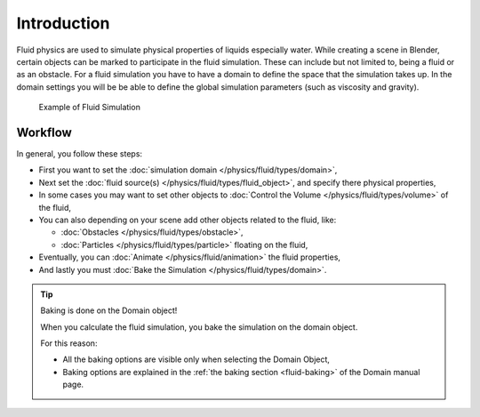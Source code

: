 
************
Introduction
************

Fluid physics are used to simulate physical properties of liquids especially water.
While creating a scene in Blender, certain objects can be marked to participate in the fluid simulation.
These can include but not limited to, being a fluid or as an obstacle.
For a fluid simulation you have to have a domain to define the space that the simulation takes up.
In the domain settings you will be be able to define the global simulation parameters (such as viscosity and gravity).

.. figure:: /images/fluidsim-example1.jpg

   Example of Fluid Simulation


Workflow
========

In general, you follow these steps:


- First you want to set the :doc:`simulation domain </physics/fluid/types/domain>`,
- Next set the :doc:`fluid source(s) </physics/fluid/types/fluid_object>`, and specify there physical properties,
- In some cases you may want to set other objects to :doc:`Control the Volume </physics/fluid/types/volume>` of the fluid,
- You can also depending on your scene add other objects related to the fluid, like:

  - :doc:`Obstacles </physics/fluid/types/obstacle>`,
  - :doc:`Particles </physics/fluid/types/particle>` floating on the fluid,

- Eventually, you can :doc:`Animate </physics/fluid/animation>` the fluid properties,
- And lastly you must :doc:`Bake the Simulation </physics/fluid/types/domain>`.


.. tip:: Baking is done on the Domain object!

   When you calculate the fluid simulation, you bake the simulation on the domain object.

   For this reason:

   - All the baking options are visible only when selecting the Domain Object,
   - Baking options are explained in the :ref:`the baking section <fluid-baking>` of the Domain manual page.


.. seealso::

   To know more about simulating fluids in Blender you can read the :doc:`fluids appendix </physics/fluid/appendix>`.
   Their you can find the limitations and workarounds, and some additional links.

